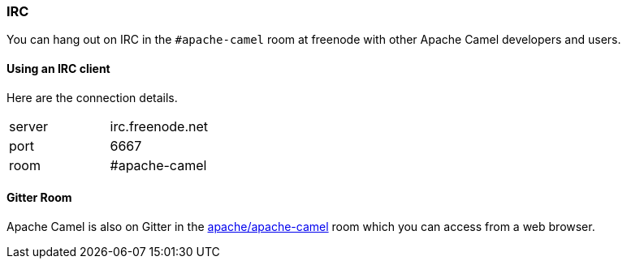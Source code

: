 [[IRCRoom-IRC]]
=== IRC

You can hang out on IRC in the `#apache-camel` room at freenode with other
Apache Camel developers and users.

[[IRCRoom-UsinganIRCclient]]
==== Using an IRC client

Here are the connection details.

[width="100%",cols="50%,50%",]
|========================
|server |irc.freenode.net
|port |6667
|room |#apache-camel
|========================

[[IRCRoom-GitterRoom]]
==== Gitter Room

Apache Camel is also on Gitter in the
https://gitter.im/apache/apache-camel[apache/apache-camel] room which
you can access from a web browser.
